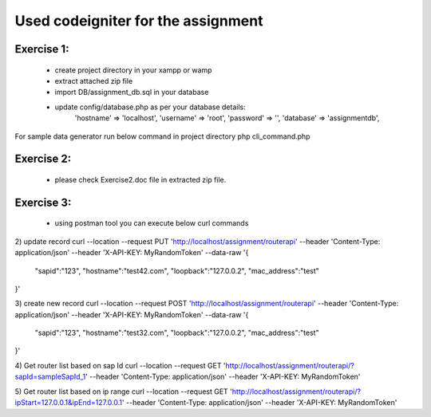 ###################
Used codeigniter for the assignment
###################
*******************
Exercise 1:
*******************
 - create project directory in your xampp or wamp
 - extract attached zip file
 - import DB/assignment_db.sql in your database
 - update config/database.php as per your database details: 
 	'hostname' => 'localhost',
	'username' => 'root',
	'password' => '',
	'database' => 'assignmentdb', 

For sample data generator run below command in project directory
php cli_command.php

*******************
Exercise 2:
*******************
 - please check Exercise2.doc file in extracted zip file.

*******************
Exercise 3:
*******************
 - using postman tool you can execute below curl commands

2) update record
curl --location --request PUT 'http://localhost/assignment/routerapi' \
--header 'Content-Type: application/json' \
--header 'X-API-KEY: MyRandomToken' \
--data-raw '{
    "sapid":"123",
    "hostname":"test42.com",
    "loopback":"127.0.0.2",
    "mac_address":"test"
}'

3) create new record
curl --location --request POST 'http://localhost/assignment/routerapi' \
--header 'Content-Type: application/json' \
--header 'X-API-KEY: MyRandomToken' \
--data-raw '{
    "sapid":"123",
    "hostname":"test32.com",
    "loopback":"127.0.0.2",
    "mac_address":"test"
}'

4) Get router list based on sap Id 
curl --location --request GET 'http://localhost/assignment/routerapi/?sapId=sampleSapId_1' \
--header 'Content-Type: application/json' \
--header 'X-API-KEY: MyRandomToken'

5) Get router list based on ip range 
curl --location --request GET 'http://localhost/assignment/routerapi/?ipStart=127.0.0.1&ipEnd=127.0.0.1' \
--header 'Content-Type: application/json' \
--header 'X-API-KEY: MyRandomToken'


.. ###################
.. What is CodeIgniter
.. ###################

.. CodeIgniter is an Application Development Framework - a toolkit - for people
.. who build web sites using PHP. Its goal is to enable you to develop projects
.. much faster than you could if you were writing code from scratch, by providing
.. a rich set of libraries for commonly needed tasks, as well as a simple
.. interface and logical structure to access these libraries. CodeIgniter lets
.. you creatively focus on your project by minimizing the amount of code needed
.. for a given task.

.. *******************
.. Release Information
.. *******************

.. This repo contains in-development code for future releases. To download the
.. latest stable release please visit the `CodeIgniter Downloads
.. <https://codeigniter.com/download>`_ page.

.. **************************
.. Changelog and New Features
.. **************************

.. You can find a list of all changes for each release in the `user
.. guide change log <https://github.com/bcit-ci/CodeIgniter/blob/develop/user_guide_src/source/changelog.rst>`_.

.. *******************
.. Server Requirements
.. *******************

.. PHP version 5.6 or newer is recommended.

.. It should work on 5.3.7 as well, but we strongly advise you NOT to run
.. such old versions of PHP, because of potential security and performance
.. issues, as well as missing features.

.. ************
.. Installation
.. ************

.. Please see the `installation section <https://codeigniter.com/user_guide/installation/index.html>`_
.. of the CodeIgniter User Guide.

.. *******
.. License
.. *******

.. Please see the `license
.. agreement <https://github.com/bcit-ci/CodeIgniter/blob/develop/user_guide_src/source/license.rst>`_.

.. *********
.. Resources
.. *********

.. -  `User Guide <https://codeigniter.com/docs>`_
.. -  `Language File Translations <https://github.com/bcit-ci/codeigniter3-translations>`_
.. -  `Community Forums <http://forum.codeigniter.com/>`_
.. -  `Community Wiki <https://github.com/bcit-ci/CodeIgniter/wiki>`_
.. -  `Community Slack Channel <https://codeigniterchat.slack.com>`_

.. Report security issues to our `Security Panel <mailto:security@codeigniter.com>`_
.. or via our `page on HackerOne <https://hackerone.com/codeigniter>`_, thank you.

.. ***************
.. Acknowledgement
.. ***************

.. The CodeIgniter team would like to thank EllisLab, all the
.. contributors to the CodeIgniter project and you, the CodeIgniter user.
